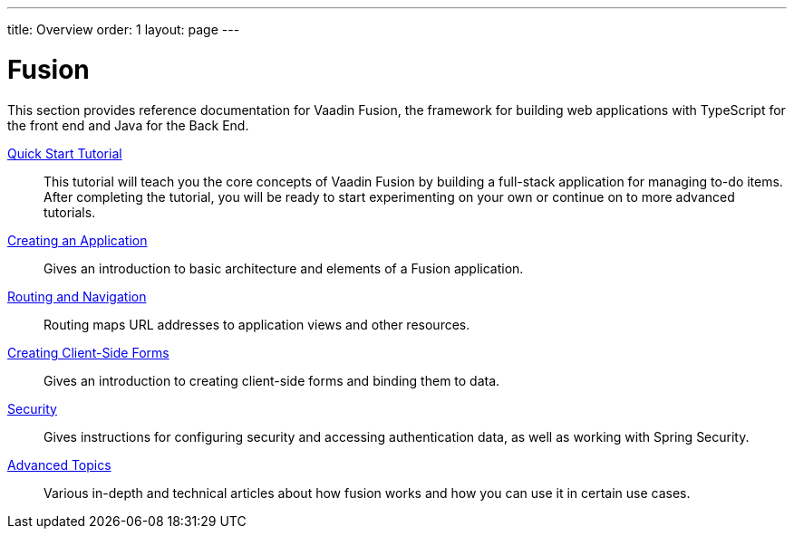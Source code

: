 ---
title: Overview
order: 1
layout: page
---

[[fusion.overview]]
= Fusion

This section provides reference documentation for Vaadin Fusion, the framework for building web applications with TypeScript for the front end and Java for the Back End.

<<quick-start-tutorial#, Quick Start Tutorial>>::
This tutorial will teach you the core concepts of Vaadin Fusion by building a full-stack application for managing to-do items.
After completing the tutorial, you will be ready to start experimenting on your own or continue on to more advanced tutorials.

<<application/fusion-application-overview#, Creating an Application>>::
Gives an introduction to basic architecture and elements of a Fusion application.

<<routing/routing-defining#, Routing and Navigation>>::
Routing maps URL addresses to application views and other resources.

<<forms/tutorial-binder#, Creating Client-Side Forms>>::
Gives an introduction to creating client-side forms and binding them to data.

<<security/fusion-security-overview#, Security>>::
Gives instructions for configuring security and accessing authentication data, as well as working with Spring Security.

<<advanced/fusion-advanced-components-definitions#, Advanced Topics>>::
Various in-depth and technical articles about how fusion works and how you can use it in certain use cases.
